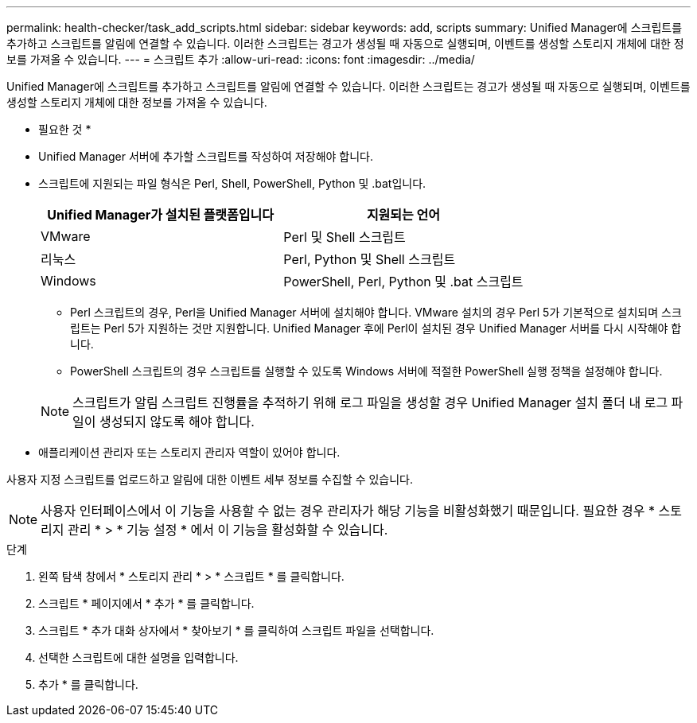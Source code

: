 ---
permalink: health-checker/task_add_scripts.html 
sidebar: sidebar 
keywords: add, scripts 
summary: Unified Manager에 스크립트를 추가하고 스크립트를 알림에 연결할 수 있습니다. 이러한 스크립트는 경고가 생성될 때 자동으로 실행되며, 이벤트를 생성할 스토리지 개체에 대한 정보를 가져올 수 있습니다. 
---
= 스크립트 추가
:allow-uri-read: 
:icons: font
:imagesdir: ../media/


[role="lead"]
Unified Manager에 스크립트를 추가하고 스크립트를 알림에 연결할 수 있습니다. 이러한 스크립트는 경고가 생성될 때 자동으로 실행되며, 이벤트를 생성할 스토리지 개체에 대한 정보를 가져올 수 있습니다.

* 필요한 것 *

* Unified Manager 서버에 추가할 스크립트를 작성하여 저장해야 합니다.
* 스크립트에 지원되는 파일 형식은 Perl, Shell, PowerShell, Python 및 .bat입니다.
+
[cols="2*"]
|===
| Unified Manager가 설치된 플랫폼입니다 | 지원되는 언어 


 a| 
VMware
 a| 
Perl 및 Shell 스크립트



 a| 
리눅스
 a| 
Perl, Python 및 Shell 스크립트



 a| 
Windows
 a| 
PowerShell, Perl, Python 및 .bat 스크립트

|===
+
** Perl 스크립트의 경우, Perl을 Unified Manager 서버에 설치해야 합니다. VMware 설치의 경우 Perl 5가 기본적으로 설치되며 스크립트는 Perl 5가 지원하는 것만 지원합니다. Unified Manager 후에 Perl이 설치된 경우 Unified Manager 서버를 다시 시작해야 합니다.
** PowerShell 스크립트의 경우 스크립트를 실행할 수 있도록 Windows 서버에 적절한 PowerShell 실행 정책을 설정해야 합니다.


+
[NOTE]
====
스크립트가 알림 스크립트 진행률을 추적하기 위해 로그 파일을 생성할 경우 Unified Manager 설치 폴더 내 로그 파일이 생성되지 않도록 해야 합니다.

====
* 애플리케이션 관리자 또는 스토리지 관리자 역할이 있어야 합니다.


사용자 지정 스크립트를 업로드하고 알림에 대한 이벤트 세부 정보를 수집할 수 있습니다.

[NOTE]
====
사용자 인터페이스에서 이 기능을 사용할 수 없는 경우 관리자가 해당 기능을 비활성화했기 때문입니다. 필요한 경우 * 스토리지 관리 * > * 기능 설정 * 에서 이 기능을 활성화할 수 있습니다.

====
.단계
. 왼쪽 탐색 창에서 * 스토리지 관리 * > * 스크립트 * 를 클릭합니다.
. 스크립트 * 페이지에서 * 추가 * 를 클릭합니다.
. 스크립트 * 추가 대화 상자에서 * 찾아보기 * 를 클릭하여 스크립트 파일을 선택합니다.
. 선택한 스크립트에 대한 설명을 입력합니다.
. 추가 * 를 클릭합니다.

